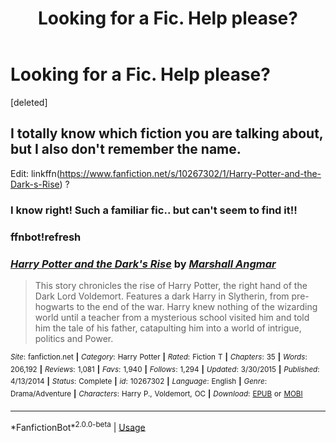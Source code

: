 #+TITLE: Looking for a Fic. Help please?

* Looking for a Fic. Help please?
:PROPERTIES:
:Score: 3
:DateUnix: 1591347481.0
:DateShort: 2020-Jun-05
:FlairText: What's That Fic?
:END:
[deleted]


** I totally know which fiction you are talking about, but I also don't remember the name.

Edit: linkffn([[https://www.fanfiction.net/s/10267302/1/Harry-Potter-and-the-Dark-s-Rise]]) ?
:PROPERTIES:
:Author: DemnAwantax
:Score: 1
:DateUnix: 1591349461.0
:DateShort: 2020-Jun-05
:END:

*** I know right! Such a familiar fic.. but can't seem to find it!!
:PROPERTIES:
:Author: Lord_Brazil00
:Score: 1
:DateUnix: 1591349509.0
:DateShort: 2020-Jun-05
:END:


*** ffnbot!refresh
:PROPERTIES:
:Author: DemnAwantax
:Score: 1
:DateUnix: 1591349653.0
:DateShort: 2020-Jun-05
:END:


*** [[https://www.fanfiction.net/s/10267302/1/][*/Harry Potter and the Dark's Rise/*]] by [[https://www.fanfiction.net/u/5620268/Marshall-Angmar][/Marshall Angmar/]]

#+begin_quote
  This story chronicles the rise of Harry Potter, the right hand of the Dark Lord Voldemort. Features a dark Harry in Slytherin, from pre-hogwarts to the end of the war. Harry knew nothing of the wizarding world until a teacher from a mysterious school visited him and told him the tale of his father, catapulting him into a world of intrigue, politics and Power.
#+end_quote

^{/Site/:} ^{fanfiction.net} ^{*|*} ^{/Category/:} ^{Harry} ^{Potter} ^{*|*} ^{/Rated/:} ^{Fiction} ^{T} ^{*|*} ^{/Chapters/:} ^{35} ^{*|*} ^{/Words/:} ^{206,192} ^{*|*} ^{/Reviews/:} ^{1,081} ^{*|*} ^{/Favs/:} ^{1,940} ^{*|*} ^{/Follows/:} ^{1,294} ^{*|*} ^{/Updated/:} ^{3/30/2015} ^{*|*} ^{/Published/:} ^{4/13/2014} ^{*|*} ^{/Status/:} ^{Complete} ^{*|*} ^{/id/:} ^{10267302} ^{*|*} ^{/Language/:} ^{English} ^{*|*} ^{/Genre/:} ^{Drama/Adventure} ^{*|*} ^{/Characters/:} ^{Harry} ^{P.,} ^{Voldemort,} ^{OC} ^{*|*} ^{/Download/:} ^{[[http://www.ff2ebook.com/old/ffn-bot/index.php?id=10267302&source=ff&filetype=epub][EPUB]]} ^{or} ^{[[http://www.ff2ebook.com/old/ffn-bot/index.php?id=10267302&source=ff&filetype=mobi][MOBI]]}

--------------

*FanfictionBot*^{2.0.0-beta} | [[https://github.com/tusing/reddit-ffn-bot/wiki/Usage][Usage]]
:PROPERTIES:
:Author: FanfictionBot
:Score: 1
:DateUnix: 1591349668.0
:DateShort: 2020-Jun-05
:END:

